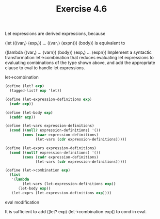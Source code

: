 #+Title: Exercise 4.6

Let expressions are derived expressions, because

(let ((⟨var₁⟩ ⟨exp₁⟩) … (⟨var₁⟩ ⟨expn⟩))
  ⟨body⟩)
is equivalent to

((lambda (⟨var₁⟩ … ⟨varn⟩)
   ⟨body⟩)
 ⟨exp₁⟩
 …
 ⟨expn⟩)
Implement a syntactic transformation let->combination that reduces evaluating let expressions to evaluating combinations of the type shown above, and add the appropriate clause to eval to handle let expressions.

**** let->combination
#+BEGIN_SRC scheme :eval no
  (define (let? exp)
    (tagged-list? exp 'let))

  (define (let-expression-definitions exp)
    (cadr exp))

  (define (let-body exp)
    (caddr exp))

  (define (let-vars expression-definitions)
    (cond ((null? expression-definitions) '())
          (cons (caar expression-definitions)
                (let-vars (cdr expression-definitions)))))

  (define (let-exprs expression-definitions)
    (cond ((null? expression-definitions) '())
          (cons (cadr expression-definitions)
                (let-vars (cdr expression-definitions)))))

  (define (let->combination exp)
    (list
     '(lambda
          (let-vars (let-expression-definitions exp))
        (let-body exp))
     (let-exprs (let-expression-definitions exp))))
#+END_SRC

**** eval modification
It is sufficient to add ((let? exp) (let->combination exp)) to cond in eval.
